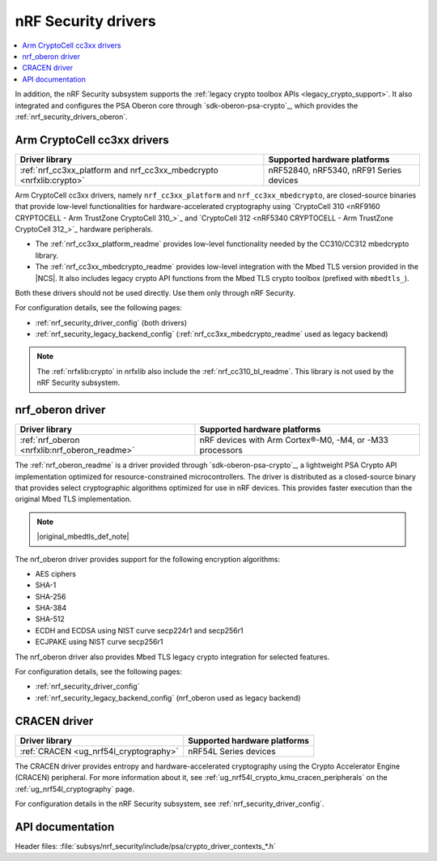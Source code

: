 .. _nrf_security_drivers:

nRF Security drivers
####################

.. contents::
   :local:
   :depth: 2

.. ncs-include:: ../../../../security/psa_certified_api_overview.rst
   :start-after: psa_crypto_lib_table_start
   :end-before: psa_crypto_lib_table_end

In addition, the nRF Security subsystem supports the :ref:`legacy crypto toolbox APIs <legacy_crypto_support>`.
It also integrated and configures the PSA Oberon core through `sdk-oberon-psa-crypto`_, which provides the :ref:`nrf_security_drivers_oberon`.

.. _nrf_security_drivers_cc3xx:

Arm CryptoCell cc3xx drivers
****************************

+---------------------------------------------------------------------+----------------------------------------------------------+
|                           Driver library                            |               Supported hardware platforms               |
+=====================================================================+==========================================================+
| :ref:`nrf_cc3xx_platform and nrf_cc3xx_mbedcrypto <nrfxlib:crypto>` | nRF52840, nRF5340, nRF91 Series devices                  |
+---------------------------------------------------------------------+----------------------------------------------------------+

Arm CryptoCell cc3xx drivers, namely ``nrf_cc3xx_platform`` and ``nrf_cc3xx_mbedcrypto``, are closed-source binaries that provide low-level functionalities for hardware-accelerated cryptography using `CryptoCell 310 <nRF9160 CRYPTOCELL - Arm TrustZone CryptoCell 310_>`_ and `CryptoCell 312 <nRF5340 CRYPTOCELL - Arm TrustZone CryptoCell 312_>`_ hardware peripherals.

* The :ref:`nrf_cc3xx_platform_readme` provides low-level functionality needed by the CC310/CC312 mbedcrypto library.
* The :ref:`nrf_cc3xx_mbedcrypto_readme` provides low-level integration with the Mbed TLS version provided in the |NCS|.
  It also includes legacy crypto API functions from the Mbed TLS crypto toolbox (prefixed with ``mbedtls_``).

Both these drivers should not be used directly.
Use them only through nRF Security.

For configuration details, see the following pages:

* :ref:`nrf_security_driver_config` (both drivers)
* :ref:`nrf_security_legacy_backend_config` (:ref:`nrf_cc3xx_mbedcrypto_readme` used as legacy backend)

.. note::
      The :ref:`nrfxlib:crypto` in nrfxlib also include the :ref:`nrf_cc310_bl_readme`.
      This library is not used by the nRF Security subsystem.

.. _nrf_security_drivers_oberon:

nrf_oberon driver
*****************

+---------------------------------------------------------------------+----------------------------------------------------------+
|                           Driver library                            |               Supported hardware platforms               |
+=====================================================================+==========================================================+
| :ref:`nrf_oberon <nrfxlib:nrf_oberon_readme>`                       | nRF devices with Arm Cortex®-M0, -M4, or -M33 processors |
+---------------------------------------------------------------------+----------------------------------------------------------+

The :ref:`nrf_oberon_readme` is a driver provided through `sdk-oberon-psa-crypto`_, a lightweight PSA Crypto API implementation optimized for resource-constrained microcontrollers.
The driver is distributed as a closed-source binary that provides select cryptographic algorithms optimized for use in nRF devices.
This provides faster execution than the original Mbed TLS implementation.

.. note::
   |original_mbedtls_def_note|

The nrf_oberon driver provides support for the following encryption algorithms:

* AES ciphers
* SHA-1
* SHA-256
* SHA-384
* SHA-512
* ECDH and ECDSA using NIST curve secp224r1 and secp256r1
* ECJPAKE using NIST curve secp256r1

The nrf_oberon driver also provides Mbed TLS legacy crypto integration for selected features.

For configuration details, see the following pages:

* :ref:`nrf_security_driver_config`
* :ref:`nrf_security_legacy_backend_config` (nrf_oberon used as legacy backend)

.. _nrf_security_drivers_cracen:

CRACEN driver
*************

+---------------------------------------------------------------------+----------------------------------------------------------+
|                           Driver library                            |               Supported hardware platforms               |
+=====================================================================+==========================================================+
| :ref:`CRACEN <ug_nrf54l_cryptography>`                              | nRF54L Series devices                                    |
+---------------------------------------------------------------------+----------------------------------------------------------+

The CRACEN driver provides entropy and hardware-accelerated cryptography using the Crypto Accelerator Engine (CRACEN) peripheral.
For more information about it, see :ref:`ug_nrf54l_crypto_kmu_cracen_peripherals` on the :ref:`ug_nrf54l_cryptography` page.

For configuration details in the nRF Security subsystem, see :ref:`nrf_security_driver_config`.

API documentation
*****************

| Header files: :file:`subsys/nrf_security/include/psa/crypto_driver_contexts_*.h`

.. doxygengroup:: nrf_security_api_structures
